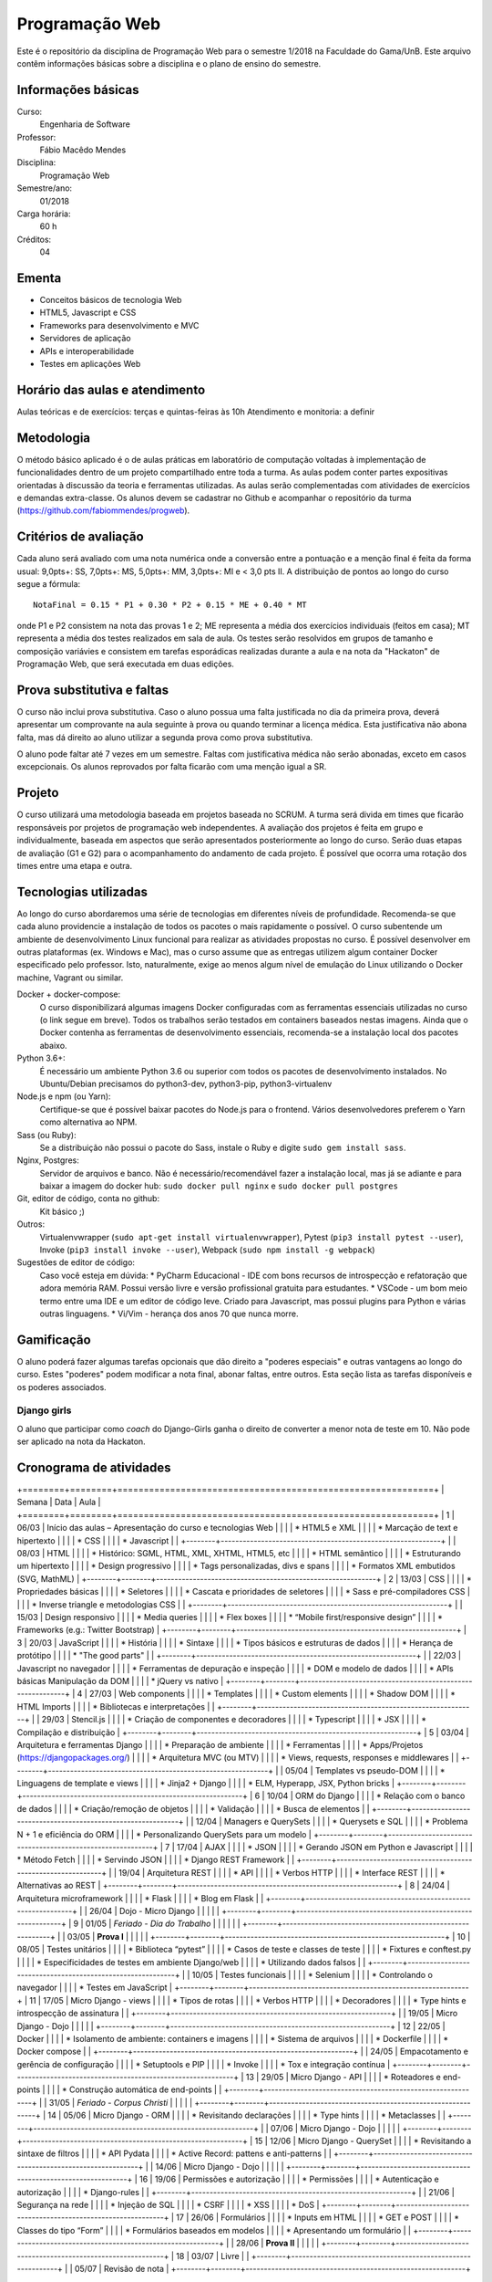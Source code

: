 Programação Web
===============

Este é o repositório da disciplina de Programação Web para o semestre 1/2018 na Faculdade do Gama/UnB. Este arquivo contêm informações básicas sobre a disciplina e o plano de ensino do semestre.


Informações básicas
-------------------

Curso: 
    Engenharia de Software
Professor: 
    Fábio Macêdo Mendes
Disciplina: 
    Programação Web
Semestre/ano: 
    01/2018
Carga horária: 
    60 h
Créditos: 
    04


Ementa
------

* Conceitos básicos de tecnologia Web
* HTML5, Javascript e CSS
* Frameworks para desenvolvimento e MVC
* Servidores de aplicação
* APIs e interoperabilidade
* Testes em aplicações Web


Horário das aulas e atendimento
-------------------------------

Aulas teóricas e de exercícios: terças e quintas-feiras às 10h 
Atendimento e monitoria: a definir


Metodologia
-----------

O método básico aplicado é o de aulas práticas em laboratório de computação voltadas à implementação de funcionalidades dentro de um projeto compartilhado entre toda a turma. As aulas podem conter partes expositivas orientadas à discussão da teoria e ferramentas utilizadas. As aulas serão complementadas com atividades de exercícios e demandas extra-classe. Os alunos devem se cadastrar no Github  e acompanhar o repositório da turma (https://github.com/fabiommendes/progweb).


Critérios de avaliação
----------------------

Cada aluno será avaliado com uma nota numérica onde a conversão entre a pontuação e a menção final é feita da forma usual: 9,0pts+: SS, 7,0pts+: MS, 5,0pts+: MM, 3,0pts+: MI e < 3,0 pts II. A distribuição de pontos ao longo do curso segue a fórmula::

    NotaFinal = 0.15 * P1 + 0.30 * P2 + 0.15 * ME + 0.40 * MT

onde P1 e P2 consistem na nota das provas 1 e 2; ME representa a média dos exercícios individuais (feitos em casa); MT representa a média dos testes realizados em sala de aula. Os testes serão resolvidos em grupos de tamanho e composição variávies e consistem em tarefas esporádicas realizadas durante a aula e na nota da "Hackaton" de Programação Web, que será executada em duas edições.


Prova substitutiva e faltas
---------------------------

O curso não inclui prova substitutiva. Caso o aluno possua uma falta justificada no dia da primeira prova, deverá apresentar um comprovante na aula seguinte à prova ou quando terminar a licença médica. Esta justificativa não abona falta, mas dá direito ao aluno utilizar a segunda prova como prova substitutiva. 

O aluno pode faltar até 7 vezes em um semestre. Faltas com justificativa médica não serão abonadas, exceto em casos excepcionais. Os alunos reprovados por falta ficarão com uma menção igual a SR.


Projeto
-------

O curso utilizará uma metodologia baseada em projetos baseada no SCRUM. A turma será divida em times que ficarão responsáveis por projetos de programação web independentes. A avaliação dos projetos é feita em grupo e individualmente, baseada em aspectos que serão apresentados posteriormente ao longo do curso. Serão duas etapas de avaliação (G1 e G2)  para o acompanhamento do andamento de cada projeto. É possível que ocorra uma rotação dos times entre uma etapa e outra.


Tecnologias utilizadas
----------------------

Ao longo do curso abordaremos uma série de tecnologias em diferentes níveis de profundidade. Recomenda-se que cada aluno providencie a instalação de todos os pacotes o mais rapidamente o possível. O curso subentende um ambiente de desenvolvimento Linux funcional para realizar as atividades propostas no curso. É possível desenvolver em outras plataformas (ex. Windows e Mac), mas o curso assume que as entregas utilizem algum container Docker especificado pelo professor. Isto, naturalmente, exige ao menos algum nível de emulação do Linux utilizando o Docker machine, Vagrant ou similar.

Docker + docker-compose:
    O curso disponibilizará algumas imagens Docker configuradas com as ferramentas essenciais utilizadas no curso (o link segue em breve). Todos os trabalhos serão testados em containers baseados nestas imagens. Ainda que o Docker contenha as ferramentas de desenvolvimento essenciais, recomenda-se a instalação local dos pacotes abaixo. 
Python 3.6+: 
    É necessário um ambiente Python 3.6 ou superior com todos os pacotes de desenvolvimento instalados. No Ubuntu/Debian precisamos do python3-dev, python3-pip, python3-virtualenv
Node.js e npm (ou Yarn): 
    Certifique-se que é possível baixar pacotes do Node.js para o frontend. Vários desenvolvedores preferem o Yarn como alternativa ao NPM.
Sass (ou Ruby): 
    Se a distribuição não possui o pacote do Sass, instale o Ruby e digite ``sudo gem install sass``.
Nginx, Postgres:
    Servidor de arquivos e banco. Não é necessário/recomendável fazer a instalação local, mas já se adiante e para baixar a imagem do docker hub: ``sudo docker pull nginx`` e ``sudo docker pull postgres``
Git, editor de código, conta no github: 
    Kit básico ;)
Outros:
    Virtualenvwrapper (``sudo apt-get install virtualenvwrapper``), Pytest (``pip3 install pytest --user``), Invoke (``pip3 install invoke --user``), Webpack (``sudo npm install -g webpack``)
Sugestões de editor de código:
    Caso você esteja em dúvida:
    * PyCharm Educacional - IDE com bons recursos de introspecção e refatoração que adora memória RAM. Possui versão livre e versão profissional gratuita para estudantes.
    * VSCode - um bom meio termo entre uma IDE e um editor de código leve. Criado para Javascript, mas possui plugins para Python e várias outras linguagens.
    * Vi/Vim - herança dos anos 70 que nunca morre. 


Gamificação
-----------

O aluno poderá fazer algumas tarefas opcionais que dão direito a "poderes especiais" e outras vantagens ao longo do curso. Estes "poderes" podem modificar a nota final, abonar faltas, entre outros. Esta seção lista as tarefas disponíveis e os poderes associados.

Django girls
~~~~~~~~~~~~

O aluno que participar como *coach* do Django-Girls ganha o direito de converter a menor nota de teste em 10. Não pode ser aplicado na nota da Hackaton.


Cronograma de atividades
------------------------

+========+========+============================================================+ 
| Semana | Data   | Aula                                                       |
+========+========+============================================================+ 
|   1    | 06/03  | Início das aulas – Apresentação do curso e tecnologias Web |
|        |        |  * HTML5 e XML                                             |
|        |        |  * Marcação de text e hipertexto                           |
|        |        |  * CSS                                                     |
|        |        |  * Javascript                                              |
|        +--------+------------------------------------------------------------+
|        | 08/03  | HTML                                                       |
|        |        |  * Histórico: SGML, HTML, XML, XHTML, HTML5, etc           |
|        |        |  * HTML semântico                                          |
|        |        |  * Estruturando um hipertexto                              |
|        |        |  * Design progressivo                                      |
|        |        |  * Tags personalizadas, divs e spans                       |
|        |        |  * Formatos XML embutidos (SVG, MathML)                    |
+--------+--------+------------------------------------------------------------+
|   2    | 13/03  | CSS                                                        |
|        |        |  * Propriedades básicas                                    |
|        |        |  * Seletores                                               |
|        |        |  * Cascata e prioridades de seletores                      |
|        |        |  * Sass e pré-compiladores CSS                             |
|        |        |  * Inverse triangle e metodologias CSS                     |
|        +--------+------------------------------------------------------------+
|        | 15/03  | Design responsivo                                          |
|        |        |  * Media queries                                           |
|        |        |  * Flex boxes                                              |
|        |        |  * “Mobile first/responsive design”                        |
|        |        |  * Frameworks (e.g.: Twitter Bootstrap)                    |
+--------+--------+------------------------------------------------------------+
|   3    | 20/03  | JavaScript                                                 |
|        |        |  * História                                                |
|        |        |  * Sintaxe                                                 |
|        |        |  * Tipos básicos e estruturas de dados                     |
|        |        |  * Herança de protótipo                                    |
|        |        |  * "The good parts"                                        |
|        +--------+------------------------------------------------------------+
|        | 22/03  | Javascript no navegador                                    |
|        |        |  * Ferramentas de depuração e inspeção                     |
|        |        |  * DOM e modelo de dados                                   |
|        |        |  * APIs básicas Manipulação da DOM                         |
|        |        |  * jQuery vs nativo                                        |
+--------+--------+------------------------------------------------------------+
|   4    | 27/03  | Web components                                             |
|        |        |  * Templates                                               |
|        |        |  * Custom elements                                         |
|        |        |  * Shadow DOM                                              |
|        |        |  * HTML Imports                                            |
|        |        |  * Bibliotecas e interpretações                            |
|        +--------+------------------------------------------------------------+
|        | 29/03  | Stencil.js                                                 |
|        |        |  * Criação de componentes e decoradores                    |
|        |        |  * Typescript                                              |
|        |        |  * JSX                                                     |
|        |        |  * Compilação e distribuição                               |
+--------+--------+------------------------------------------------------------+
|   5    | 03/04  | Arquitetura e ferramentas Django                           |
|        |        |   * Preparação de ambiente                                 |
|        |        |   * Ferramentas                                            |
|        |        |   * Apps/Projetos (https://djangopackages.org/)            |
|        |        |   * Arquitetura MVC (ou MTV)                               |
|        |        |   * Views, requests, responses e middlewares               |
|        +--------+------------------------------------------------------------+
|        | 05/04  | Templates vs pseudo-DOM                                    |
|        |        |  * Linguagens de template e views                          |
|        |        |  * Jinja2 + Django                                         |
|        |        |  * ELM, Hyperapp, JSX, Python bricks                       |
+--------+--------+------------------------------------------------------------+
|   6    | 10/04  | ORM do Django                                              |
|        |        |  * Relação com o banco de dados                            |
|        |        |  * Criação/remoção de objetos                              |
|        |        |  * Validação                                               |
|        |        |  * Busca de elementos                                      |
|        +--------+------------------------------------------------------------+
|        | 12/04  | Managers e QuerySets                                       |
|        |        |  * Querysets e SQL                                         |
|        |        |  * Problema N + 1 e eficiência do ORM                      |
|        |        |  * Personalizando QuerySets para um modelo                 |
+--------+--------+------------------------------------------------------------+
|   7    | 17/04  | AJAX                                                       |
|        |        |  * JSON                                                    |
|        |        |  * Gerando JSON em Python e Javascript                     |
|        |        |  * Método Fetch                                            |
|        |        |  * Servindo JSON                                           |
|        |        |  * Django REST Framework                                   |
|        +--------+------------------------------------------------------------+
|        | 19/04  | Arquitetura REST                                           |
|        |        |  * API                                                     |
|        |        |  * Verbos HTTP                                             |
|        |        |  * Interface REST                                          |
|        |        |  * Alternativas ao REST                                    | 
+--------+--------+------------------------------------------------------------+
|   8    | 24/04  | Arquitetura microframework                                 |
|        |        |  * Flask                                                   |
|        |        |  * Blog em Flask                                           |
|        +--------+------------------------------------------------------------+
|        | 26/04  | Dojo - Micro Django                                        |
|        |        |                                                            |
+--------+--------+------------------------------------------------------------+
|   9    | 01/05  | *Feriado - Dia do Trabalho*                                |
|        |        |                                                            |
|        +--------+------------------------------------------------------------+
|        | 03/05  | **Prova I**                                                |
|        |        |                                                            |
+--------+--------+------------------------------------------------------------+
|   10   | 08/05  | Testes unitários                                           |
|        |        |  * Biblioteca “pytest”                                     |
|        |        |  * Casos de teste e classes de teste                       |
|        |        |  * Fixtures e conftest.py                                  | 
|        |        |  * Especificidades de testes em ambiente Django/web        |
|        |        |  * Utilizando dados falsos                                 |
|        +--------+------------------------------------------------------------+
|        | 10/05  | Testes funcionais                                          |
|        |        |  * Selenium                                                |
|        |        |  * Controlando o navegador                                 |
|        |        |  * Testes em JavaScript                                    |
+--------+--------+------------------------------------------------------------+
|   11   | 17/05  | Micro Django - views                                       |
|        |        |   * Tipos de rotas                                         |
|        |        |   * Verbos HTTP                                            |
|        |        |   * Decoradores                                            |
|        |        |   * Type hints e introspecção de assinatura                |
|        +--------+------------------------------------------------------------+
|        | 19/05  | Micro Django - Dojo                                        |
|        |        |                                                            |
+--------+--------+------------------------------------------------------------+
|   12   | 22/05  | Docker                                                     |
|        |        |  * Isolamento de ambiente: containers e imagens            |
|        |        |  * Sistema de arquivos                                     |
|        |        |  * Dockerfile                                              |
|        |        |  * Docker compose                                          |
|        +--------+------------------------------------------------------------+
|        | 24/05  | Empacotamento e gerência de configuração                   |
|        |        |  * Setuptools e PIP                                        |
|        |        |  * Invoke                                                  |
|        |        |  * Tox e integração contínua                               |
+--------+--------+------------------------------------------------------------+
|   13   | 29/05  | Micro Django - API                                         |
|        |        |  * Roteadores e end-points                                 |
|        |        |  * Construção automática de end-points                     |
|        +--------+------------------------------------------------------------+
|        | 31/05  | *Feriado - Corpus Christi*                                 |
|        |        |                                                            |
+--------+--------+------------------------------------------------------------+
|   14   | 05/06  | Micro Django - ORM                                         |
|        |        |  * Revisitando declarações                                 |
|        |        |  * Type hints                                              |
|        |        |  * Metaclasses                                             |
|        +--------+------------------------------------------------------------+
|        | 07/06  | Micro Django - Dojo                                        |
|        |        |                                                            |
+--------+--------+------------------------------------------------------------+
|   15   | 12/06  | Micro Django - QuerySet                                    |
|        |        |  * Revisitando a sintaxe de filtros                        |
|        |        |  * API Pydata                                              |
|        |        |  * Active Record: pattens e anti-patterns                  |
|        +--------+------------------------------------------------------------+
|        | 14/06  | Micro Django - Dojo                                        |
|        |        |                                                            |
+--------+--------+------------------------------------------------------------+
|   16   | 19/06  | Permissões e autorização                                   |
|        |        |  * Permissões                                              |
|        |        |  * Autenticação e autorização                              |
|        |        |  * Django-rules                                            |
|        +--------+------------------------------------------------------------+
|        | 21/06  | Segurança na rede                                          |
|        |        |  * Injeção de SQL                                          |
|        |        |  * CSRF                                                    |
|        |        |  * XSS                                                     |
|        |        |  * DoS                                                     |
+--------+--------+------------------------------------------------------------+
|   17   | 26/06  | Formulários                                                |
|        |        |  * Inputs em HTML                                          |
|        |        |  * GET e POST                                              |
|        |        |  * Classes do tipo “Form”                                  |
|        |        |  * Formulários baseados em modelos                         |
|        |        |  * Apresentando um formulário                              |
|        +--------+------------------------------------------------------------+
|        | 28/06  | **Prova II**                                               |
|        |        |                                                            |
+--------+--------+------------------------------------------------------------+
|   18   | 03/07  | Livre                                                      |
|        +--------+------------------------------------------------------------+
|        | 05/07  | Revisão de nota                                            |
+--------+--------+------------------------------------------------------------+

Obs.: O cronograma está sujeito a alterações.
